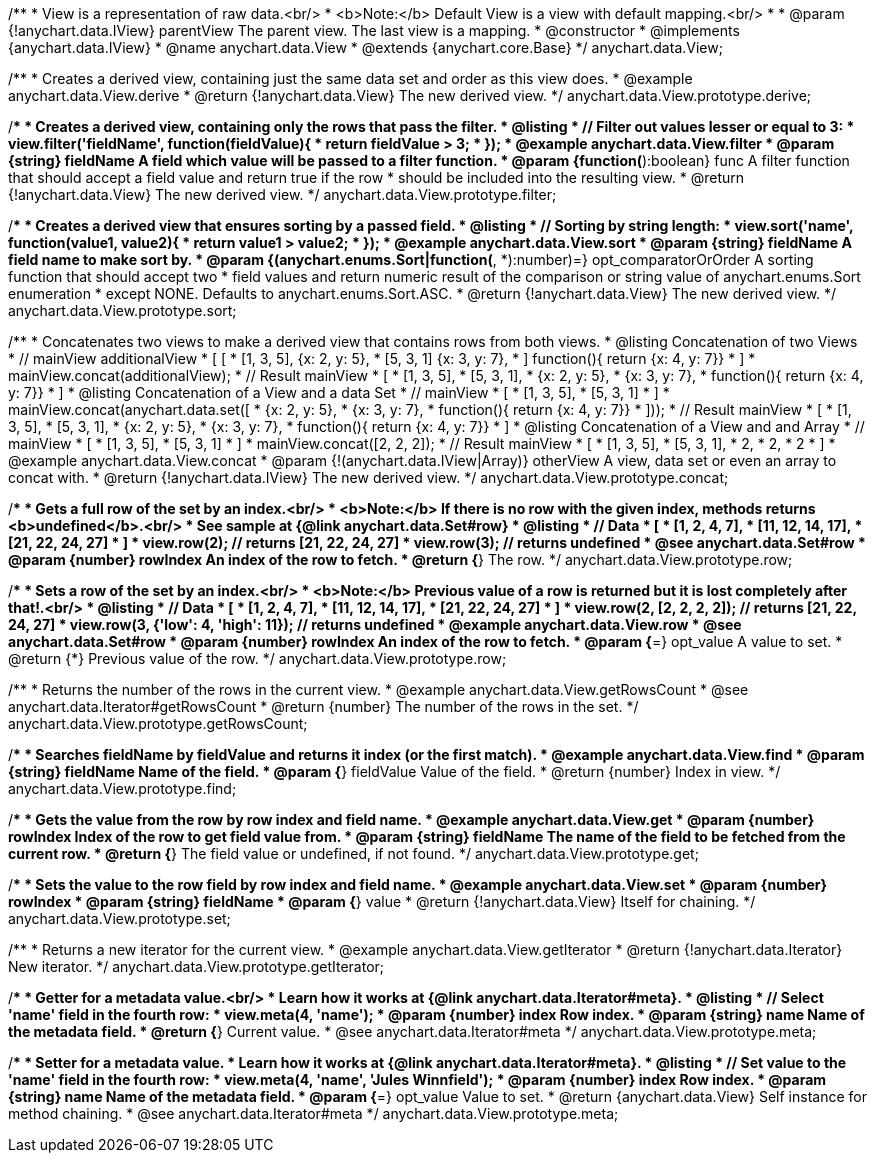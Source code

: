 /**
 * View is a representation of raw data.<br/>
 * <b>Note:</b> Default View is a view with default mapping.<br/>
 *
 * @param {!anychart.data.IView} parentView The parent view. The last view is a mapping.
 * @constructor
 * @implements {anychart.data.IView}
 * @name anychart.data.View
 * @extends {anychart.core.Base}
 */
anychart.data.View;

/**
 * Creates a derived view, containing just the same data set and order as this view does.
 * @example anychart.data.View.derive
 * @return {!anychart.data.View} The new derived view.
 */
anychart.data.View.prototype.derive;

/**
 * Creates a derived view, containing only the rows that pass the filter.
 * @listing
 *  // Filter out values lesser or equal to 3:
 *  view.filter('fieldName', function(fieldValue){
 *    return fieldValue > 3;
 *  });
 * @example anychart.data.View.filter
 * @param {string} fieldName A field which value will be passed to a filter function.
 * @param {function(*):boolean} func A filter function that should accept a field value and return true if the row
 *  should be included into the resulting view.
 * @return {!anychart.data.View} The new derived view.
 */
anychart.data.View.prototype.filter;

/**
 * Creates a derived view that ensures sorting by a passed field.
 * @listing
 *  // Sorting by string length:
 *  view.sort('name', function(value1, value2){
 *    return value1 > value2;
 *  });
 * @example anychart.data.View.sort
 * @param {string} fieldName A field name to make sort by.
 * @param {(anychart.enums.Sort|function(*, *):number)=} opt_comparatorOrOrder A sorting function that should accept two
 *    field values and return numeric result of the comparison or string value of anychart.enums.Sort enumeration
 *    except NONE. Defaults to anychart.enums.Sort.ASC.
 * @return {!anychart.data.View} The new derived view.
 */
anychart.data.View.prototype.sort;

/**
 * Concatenates two views to make a derived view that contains rows from both views.
 * @listing Concatenation of two Views
 * // mainView                      additionalView
 *  [                               [
 *    [1, 3, 5],                        {x: 2, y: 5},
 *    [5, 3, 1]                         {x: 3, y: 7},
 *  ]                                   function(){ return {x: 4, y: 7}}
 *                                  ]
 * mainView.concat(additionalView);
 * // Result mainView
 *  [
 *    [1, 3, 5],
 *    [5, 3, 1],
 *    {x: 2, y: 5},
 *    {x: 3, y: 7},
 *    function(){ return {x: 4, y: 7}}
 *  ]
 * @listing Concatenation of a View and a data Set
 * // mainView
 *  [
 *    [1, 3, 5],
 *    [5, 3, 1]
 *  ]
 * mainView.concat(anychart.data.set([
 *     {x: 2, y: 5},
 *     {x: 3, y: 7},
 *     function(){ return {x: 4, y: 7}}
 *  ]));
 * // Result mainView
 *  [
 *    [1, 3, 5],
 *    [5, 3, 1],
 *    {x: 2, y: 5},
 *    {x: 3, y: 7},
 *    function(){ return {x: 4, y: 7}}
 *  ]
 * @listing Concatenation of a View and and Array
 * // mainView
 *  [
 *    [1, 3, 5],
 *    [5, 3, 1]
 *  ]
 * mainView.concat([2, 2, 2]);
 * // Result mainView
 *  [
 *    [1, 3, 5],
 *    [5, 3, 1],
 *    2,
 *    2,
 *    2
 *  ]
 * @example anychart.data.View.concat
 * @param {!(anychart.data.IView|Array)} otherView A view, data set or even an array to concat with.
 * @return {!anychart.data.IView} The new derived view.
 */
anychart.data.View.prototype.concat;

/**
 * Gets a full row of the set by an index.<br/>
 * <b>Note:</b> If there is no row with the given index, methods returns <b>undefined</b>.<br/>
 * See sample at {@link anychart.data.Set#row}
 * @listing
 * // Data
 *  [
 *    [1, 2, 4, 7],
 *    [11, 12, 14, 17],
 *    [21, 22, 24, 27]
 *  ]
 *  view.row(2); // returns [21, 22, 24, 27]
 *  view.row(3); // returns undefined
 * @see anychart.data.Set#row
 * @param {number} rowIndex An index of the row to fetch.
 * @return {*} The row.
 */
anychart.data.View.prototype.row;

/**
 * Sets a row of the set by an index.<br/>
 * <b>Note:</b> Previous value of a row is returned but it is lost completely after that!.<br/>
 * @listing
 * // Data
 *  [
 *    [1, 2, 4, 7],
 *    [11, 12, 14, 17],
 *    [21, 22, 24, 27]
 *  ]
 *  view.row(2, [2, 2, 2, 2]); // returns [21, 22, 24, 27]
 *  view.row(3, {'low': 4, 'high': 11}); // returns undefined
 * @example anychart.data.View.row
 * @see anychart.data.Set#row
 * @param {number} rowIndex An index of the row to fetch.
 * @param {*=} opt_value A value to set.
 * @return {*} Previous value of the row.
 */
anychart.data.View.prototype.row;

/**
 * Returns the number of the rows in the current view.
 * @example anychart.data.View.getRowsCount
 * @see anychart.data.Iterator#getRowsCount
 * @return {number} The number of the rows in the set.
 */
anychart.data.View.prototype.getRowsCount;

/**
 * Searches fieldName by fieldValue and returns it index (or the first match).
 * @example anychart.data.View.find
 * @param {string} fieldName Name of the field.
 * @param {*} fieldValue Value of the field.
 * @return {number} Index in view.
 */
anychart.data.View.prototype.find;

/**
 * Gets the value from the row by row index and field name.
 * @example anychart.data.View.get
 * @param {number} rowIndex Index of the row to get field value from.
 * @param {string} fieldName The name of the field to be fetched from the current row.
 * @return {*} The field value or undefined, if not found.
 */
anychart.data.View.prototype.get;

/**
 * Sets the value to the row field by row index and field name.
 * @example anychart.data.View.set
 * @param {number} rowIndex
 * @param {string} fieldName
 * @param {*} value
 * @return {!anychart.data.View} Itself for chaining.
 */
anychart.data.View.prototype.set;

/**
 * Returns a new iterator for the current view.
 * @example anychart.data.View.getIterator
 * @return {!anychart.data.Iterator} New iterator.
 */
anychart.data.View.prototype.getIterator;

/**
 * Getter for a metadata value.<br/>
 * Learn how it works at {@link anychart.data.Iterator#meta}.
 * @listing
 * // Select 'name' field in the fourth row:
 * view.meta(4, 'name');
 * @param {number} index Row index.
 * @param {string} name Name of the metadata field.
 * @return {*} Current value.
 * @see anychart.data.Iterator#meta
 */
anychart.data.View.prototype.meta;

/**
 * Setter for a metadata value.
 * Learn how it works at {@link anychart.data.Iterator#meta}.
 * @listing
 * // Set value to the 'name' field in the fourth row:
 * view.meta(4, 'name', 'Jules Winnfield');
 * @param {number} index Row index.
 * @param {string} name Name of the metadata field.
 * @param {*=} opt_value Value to set.
 * @return {anychart.data.View} Self instance for method chaining.
 * @see anychart.data.Iterator#meta
 */
anychart.data.View.prototype.meta;

